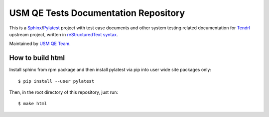 =======================================
 USM QE Tests Documentation Repository
=======================================

This is a Sphinx_/Pylatest_ project with test case documents and other system
testing related documentation for Tendrl_ upstream project, written in
`reStructuredText syntax`_.

Maintained by `USM QE Team`_.


How to build html
=================

Install sphinx from rpm package and then install pylatest via pip into user
wide site packages only::

    $ pip install --user pylatest

Then, in the root directory of this repository, just run::

    $ make html


.. _Tendrl: http://tendrl.org/
.. _Sphinx: http://www.sphinx-doc.org/en/stable/index.html
.. _`reStructuredText syntax`: http://www.sphinx-doc.org/en/stable/rest.html
.. _`Pylatest`: https://pylatest.readthedocs.io/en/latest/
.. _`USM QE Team`: https://usmqe-tests.readthedocs.io/en/latest/usmqe_team.html
